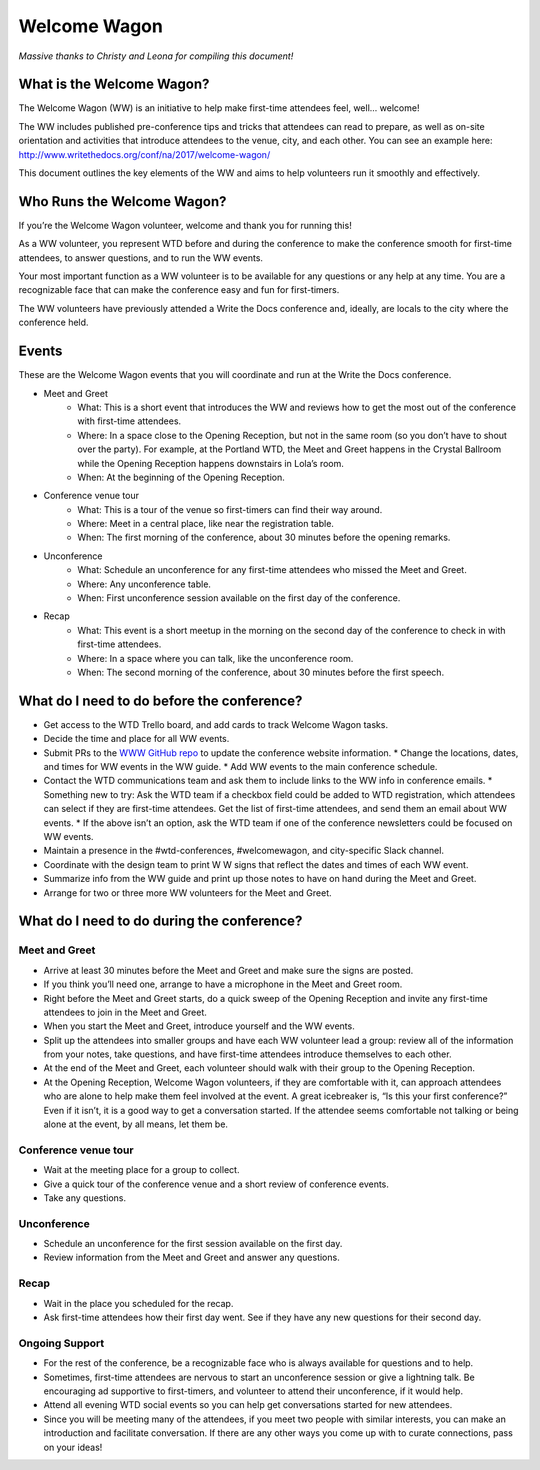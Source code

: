 .. _conf-welcome-wagon:

Welcome Wagon
=============

*Massive thanks to Christy and Leona for compiling this document!*

What is the Welcome Wagon?
--------------------------

The Welcome Wagon (WW) is an initiative to help make first-time attendees feel, well... welcome!

The WW includes published pre-conference tips and tricks that attendees can read to prepare, as well as on-site orientation and activities that introduce attendees to the venue, city, and each other. You can see an example here: http://www.writethedocs.org/conf/na/2017/welcome-wagon/

This document outlines the key elements of the WW and aims to help volunteers run it smoothly and effectively.

Who Runs the Welcome Wagon?
---------------------------

If you’re the Welcome Wagon volunteer, welcome and thank you for running this!

As a WW volunteer, you represent WTD before and during the conference to make the conference smooth for first-time attendees, to answer questions, and to run the WW events.

Your most important function as a WW volunteer is to be available for any questions or any help at any time. You are a recognizable face that can make the conference easy and fun for first-timers.

The WW volunteers have previously attended a Write the Docs conference and, ideally, are  locals to the city where the conference held.

Events
------

These are the Welcome Wagon events that you will coordinate and run at the Write the Docs conference.

* Meet and Greet
   * What: This is a short event that introduces the WW and reviews how to get the most out of the conference with first-time attendees.
   * Where: In a space close to the Opening Reception, but not in the same room (so you don’t have to shout over the party). For example, at the Portland WTD, the Meet and Greet happens in the Crystal Ballroom while the Opening Reception happens downstairs in Lola’s room.
   * When: At the beginning of the Opening Reception.
* Conference venue tour
   * What: This is a tour of the venue so first-timers can find their way around.
   * Where: Meet in a central place, like near the registration table.
   * When: The first morning of the conference, about 30 minutes before the opening remarks.
* Unconference
   * What: Schedule an unconference for any first-time attendees who missed the Meet and Greet.
   * Where: Any unconference table.
   * When: First unconference session available on the first day of the conference.
* Recap
   * What: This event is a short meetup in the morning on the second day of the conference to check in with first-time attendees.
   * Where: In a space where you can talk, like the unconference room.
   * When: The second morning of the conference, about 30 minutes before the first speech.

What do I need to do before the conference?
-------------------------------------------

* Get access to the WTD Trello board, and add cards to track Welcome Wagon tasks.
* Decide the time and place for all WW events.
* Submit PRs to the `WWW GitHub repo <https://github.com/writethedocs/www>`_ to update the conference website information.
  * Change the locations, dates, and times for WW events in the WW guide.
  * Add WW events to the main conference schedule.
* Contact the WTD communications team and ask them to include links to the WW info in conference emails.
  * Something new to try: Ask the WTD team if a checkbox field could be added to WTD registration, which attendees can select if they are first-time attendees. Get the list of first-time attendees, and send them an email about WW events.
  * If the above isn’t an option, ask the WTD team if one of the conference newsletters could be focused on WW events.
* Maintain a presence in the #wtd-conferences, #welcomewagon, and city-specific Slack channel.
* Coordinate with the design team to print W W signs that reflect the dates and times of each WW event.
*	Summarize info from the WW guide and print up those notes to have on hand during the Meet and Greet.
*	Arrange for two or three more WW volunteers for the Meet and Greet.


What do I need to do during the conference?
-------------------------------------------

Meet and Greet
~~~~~~~~~~~~~~

*	Arrive at least 30 minutes before the Meet and Greet and make sure the signs are posted.
*	If you think you’ll need one, arrange to have a microphone in the Meet and Greet room.
*	Right before the Meet and Greet starts, do a quick sweep of the Opening Reception and invite any first-time attendees to join in the Meet and Greet.
*	When you start the Meet and Greet, introduce yourself and the WW events.
*	Split up the attendees into smaller groups and have each WW volunteer lead a group: review all of the information from your notes, take questions, and have first-time attendees introduce themselves to each other.
*	At the end of the Meet and Greet, each volunteer should walk with their group to the Opening Reception.
*	At the Opening Reception, Welcome Wagon volunteers, if they are comfortable with it, can approach attendees who are alone to help make them feel involved at the event. A great icebreaker is, “Is this your first conference?” Even if it isn’t, it is a good way to get a conversation started. If the attendee seems comfortable not talking or being alone at the event, by all means, let them be.

Conference venue tour
~~~~~~~~~~~~~~~~~~~~~

*	Wait at the meeting place for a group to collect.
*	Give a quick tour of the conference venue and a short review of conference events.
*	Take any questions.

Unconference
~~~~~~~~~~~~

*	Schedule an unconference for the first session available on the first day.
*	Review information from the Meet and Greet and answer any questions.

Recap
~~~~~~~~~~~~~~~~~~

*	Wait in the place you scheduled for the recap.
*	Ask first-time attendees how their first day went. See if they have any new questions for their second day.

Ongoing Support
~~~~~~~~~~~~~~~

*	For the rest of the conference, be a recognizable face who is always available for questions and to help.
*	Sometimes, first-time attendees are nervous to start an unconference session or give a lightning talk. Be encouraging ad supportive to first-timers, and volunteer to attend their unconference, if it would help.
*	Attend all evening WTD social events so you can help get conversations started for new attendees.
*	Since you will be meeting many of the attendees, if you meet two people with similar interests, you can make an introduction and facilitate conversation. If there are any other ways you come up with to curate connections, pass on your ideas!

